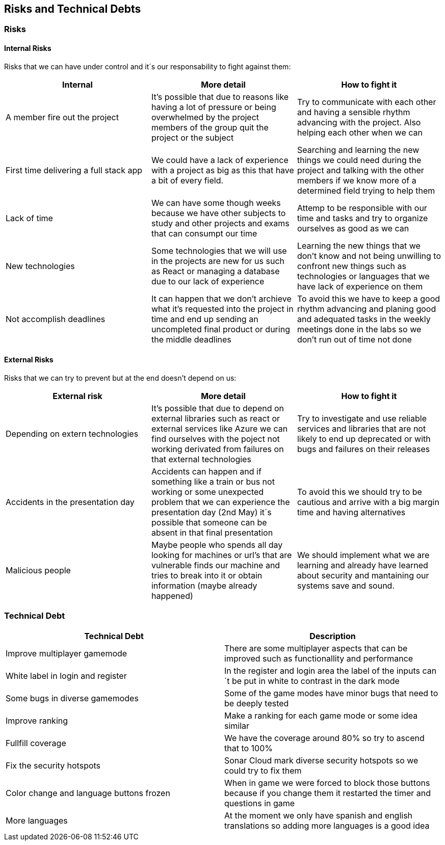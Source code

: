 ifndef::imagesdir[:imagesdir: ../images]

[[section-technical-risks]]
== Risks and Technical Debts


=== Risks

==== Internal Risks
Risks that we can have under control and it´s our responsability to fight against them:
[options="header" frame=all]
|===
|Internal |More detail |How to fight it  

|A member fire out the project
|It's possible that due to reasons like having a lot of pressure or being overwhelmed by the project members of the group quit the project or the subject
|Try to communicate with each other and having a sensible rhythm advancing with the project. Also helping each other when we can

|First time delivering a full stack app
|We could have a lack of experience with a project as big as this that have a bit of every field.
|Searching and learning the new things we could need during the project and talking with the other members if we know more of a determined field trying to help them

|Lack of time 
|We can have some though weeks because we have other subjects to study and other projects and exams that can consumpt our time 
|Attemp to be responsible with our time and tasks and try to organize ourselves as good as we can

|New technologies
|Some technologies that we will use in the projects are new for us such as React or managing a database due to our lack of experience
|Learning the new things that we don't know and not being unwilling to confront new things such as technologies or languages that we have lack of experience on them

|Not accomplish deadlines
|It can happen that we don't archieve what it's requested into the project in time and end up sending an uncompleted final product or during the middle deadlines 
|To avoid this we have to keep a good rhythm advancing and planing good and adequated tasks in the weekly meetings done in the labs so we don't run out of time not done

|===

==== External Risks
Risks that we can try to prevent but at the end doesn't depend on us:
[options="header" frame=all]
|===
|External risk |More detail |How to fight it  

|Depending on extern technologies
|It's possible that due to depend on external libraries such as react or external services like Azure we can find ourselves with the poject not working derivated from failures on that external technologies
|Try to investigate and use reliable services and libraries that are not likely to end up deprecated or with bugs and failures on their releases

|Accidents in the presentation day 
|Accidents can happen and if something like a train or bus not working or some unexpected problem that we can experience the presentation day (2nd May) it´s possible that someone can be absent in that final presentation
|To avoid this we should try to be cautious and arrive with a big margin time and having alternatives

|Malicious people
|Maybe people who spends all day looking for machines or url's that are vulnerable finds our machine and tries to break into it or obtain information (maybe already happened)
|We should implement what we are learning and already have learned about security and mantaining our systems save and sound.
|===

=== Technical Debt

[options="header" frame=all]
|===
|Technical Debt |Description 

|Improve multiplayer gamemode
|There are some multiplayer aspects that can be improved such as functionallity and performance

|White label in login and register
|In the register and login area the label of the inputs can´t be put in white to contrast in the dark mode

|Some bugs in diverse gamemodes
|Some of the game modes have minor bugs that need to be deeply tested

|Improve ranking
|Make a ranking for each game mode or some idea similar

|Fullfill coverage
|We have the coverage around 80% so try to ascend that to 100%

|Fix the security hotspots
|Sonar Cloud mark diverse security hotspots so we could try to fix them

|Color change and language buttons frozen
|When in game we were forced to block those buttons because if you change them it restarted the timer and questions in game

|More languages
|At the moment we only have spanish and english translations so adding more languages is a good idea
|===
